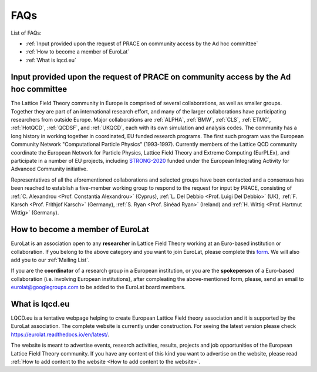 
FAQs
====

List of FAQs:

- :ref:`Input provided upon the request of PRACE on community access by the Ad hoc committee`
- :ref:`How to become a member of EuroLat`
- :ref:`What is lqcd.eu`

.. - :ref:`How to add content to the website`
.. - :ref:`DIY: add content to the website <DIY>`
  
Input provided upon the request of PRACE on community access by the Ad hoc committee
------------------------------------------------------------------------------------

The Lattice Field Theory community in Europe is comprised of several collaborations, as well as smaller groups.
Together they are part of an international research effort, and many of the larger collaborations have
participating researchers from outside Europe. Major collaborations are :ref:`ALPHA`,
:ref:`BMW`, :ref:`CLS`, :ref:`ETMC`, :ref:`HotQCD`, :ref:`QCDSF`, and :ref:`UKQCD`, each with its own simulation and analysis codes. The community has a long
history in working together in coordinated, EU funded research programs. The first such program was the
European Community Network "Computational Particle Physics" (1993-1997). Currently members of the
Lattice QCD community coordinate the European Network for Particle Physics, Lattice Field Theory and
Extreme Computing (EurPLEx), and participate in a number of EU projects, including `STRONG-2020 <http://www.strong-2020.eu/>`_ funded
under the European Integrating Activity for Advanced Community initiative.

Representatives of all the aforementioned collaborations and selected groups have been contacted and
a consensus has been reached to establish a five-member working group to respond to the request for
input by PRACE, consisting of :ref:`C. Alexandrou <Prof. Constantia Alexandrou>` (Cyprus),
:ref:`L. Del Debbio <Prof. Luigi Del Debbio>` (UK), :ref:`F. Karsch <Prof. Frithjof Karsch>` (Germany),
:ref:`S. Ryan <Prof. Sinéad Ryan>` (Ireland) and :ref:`H. Wittig <Prof. Hartmut Wittig>` (Germany).


How to become a member of EuroLat
---------------------------------

EuroLat is an association open to any **researcher** in Lattice Field Theory working at an Euro-based institution or collaboration.
If you belong to the above category and you want to join EuroLat, please complete this `form <https://docs.google.com/forms/d/e/1FAIpQLSd6mpUmYDChqECVvtBKgrT2_JOeBkP5DlBAVlhY_Ohdkv18ag/viewform>`_. We will also add you to our :ref:`Mailing List`.

If you are the **coordinator** of a research group in a European institution, or you are the **spokeperson**
of a Euro-based collaboration (i.e. involving European institutions), after compleating the above-mentioned form, please, send an email to eurolat@googlegroups.com to be added to the EuroLat board members.


What is lqcd.eu
---------------

LQCD.eu is a tentative webpage helping to create European Lattice Field theory association and it is supported by the EuroLat association. The complete website is currently under construction. For seeing the latest version please check https://eurolat.readthedocs.io/en/latest/.

The website is meant to advertise events, research activities, results, projects and job opportunities
of the European Lattice Field Theory community. If you have any content of this kind you want to advertise on the
website, please read :ref:`How to add content to the website <How to add content to the website>`.

.. 
  How to add content to the website
  ^^^^^^^^^^^^^^^^^^^^^^^^^^^^^^^^^

  The following components will be the content of the website:

  - **Institutions:** any European institution engaged in research in Lattice Field Theory can be added
    to the list of :ref:`Institutions`. You can either complete this `form <https://docs.google.com/forms/d/e/1FAIpQLSewa7fimzLeaXI0ds0im74AkaTS6TNYSBs9W7qLz32uaYqYlw/viewform>`_, contact the :ref:`Web-manager` or
    :ref:`DIY`. For completeness sake, we need a logo of the institution, a contact person and
    a website of the group. The intitutions are sorted on a nation base and then in alphabetic
    order.

  - **Collaborations:** any Euro-based collaboration, i.e. with most of the members working in European
    institutions, can be added to the list of :ref:`Collaborations`. You can either complete this `form <https://docs.google.com/forms/d/1Fq5kP24L1Z8FOuOAym5QePac9fMfeCVebG6TXodA7Yw/viewform>`_,
    contact the :ref:`Web-manager` or :ref:`DIY`. For completeness sake, we need a logo of
    the collaboration, the spokeman of the collaboration, the website of the collaboration and a short
    description of the purpose of the collaboration. The collaborations are sorted in alphabetic
    order.

  - **Events:** any event taking place in Europe open to the European Lattice Field Theory community
    can be added to the list of :ref:`Upcoming Events`. You can either complete this `form <https://docs.google.com/forms/d/15Pn_O6kPb-uxnjWV_LYq1MfsK3T6JZMDqufS1x3KBAw/viewform>`_,
    contact the :ref:`Web-manager` or :ref:`DIY`. For completeness sake, we need a logo of
    the event, place and date and a webpage of the event. The events are sorted in chronological
    order and once the event is passed, will be moved to the list of :ref:`Past Events`.

  - **Job Opportunities:** any open position in Europe for Lattice Field Theory researchers can be added to the list
    of :ref:`Job Opportunities <Job Opportunities>`. You can either complete this `form <https://docs.google.com/forms/d/1DvUdgoFJI02AGixsOPFjJs7mjjcz2bGo7wmx1gcf4Ng/viewform>`_, contact the :ref:`Web-manager` or
    :ref:`DIY`. For completeness sake, we need the rank of the position, the institution, a deadline
    of the call, a link to the official call and if necessary a very short description of the position.
    The positions are sorted on a rank base (e.g. from professorship to PhD fellowship), then
    on a nation base and then in chronological order accordingly to the deadline. The Job position will
    be removed once the deadline is passed or if the submitter asks to remove it.

  - **Research topics:** description of the research topics and activities can be added to one of
    the sections in te sidebar under Research topics. The description should be suitable for generic
    audience, it should include refence to external material and/or publications and it should include
    some representative figures from selected results. We would prefer if either you prepare the content,
    see :ref:`DIY <DIY>`, or you provide the complete text in tex formar to the :ref:`Web-manager`. 

  - **Software:** any open source software for Lattice Field Theory developed or used by Euro-based
    researchers in their activities and meant for public usage can be added to the list of :ref:`Software`.
    You can either contact the :ref:`Web-manager` or :ref:`DIY`. For completeness sake, we need a logo of
    the software, the license, a short (usage) and a longer description and a link to the source-code of
    the software. The collaborations are sorted in alphabetic order.

  - **Computing Facilities:** any computing facility providing computer time for research in
    Lattice Field Theory to the European community can be added to the list of :ref:`Computing Facilities`. You can either contact the :ref:`Web-manager` or :ref:`DIY`.


  DIY
  ^^^

  All the source code of the website is available on **GitHub** at https://github.com/sbacchio/lqcd.eu.
  It is made of several .rst text files representing each page of the website.
  For more information on the .rst file format, please look at this
  `guide <https://docutils.sourceforge.io/docs/user/rst/quickref.html>`_.

  If you want to suggest any change to these files or add content
  to the website, please perform the changes and then open a pull request and we will start
  the reviewing process.

  For more information on how to contribute to a GitHub project, please look at this
  `guide <https://akrabat.com/the-beginners-guide-to-contributing-to-a-github-project/>`_.

